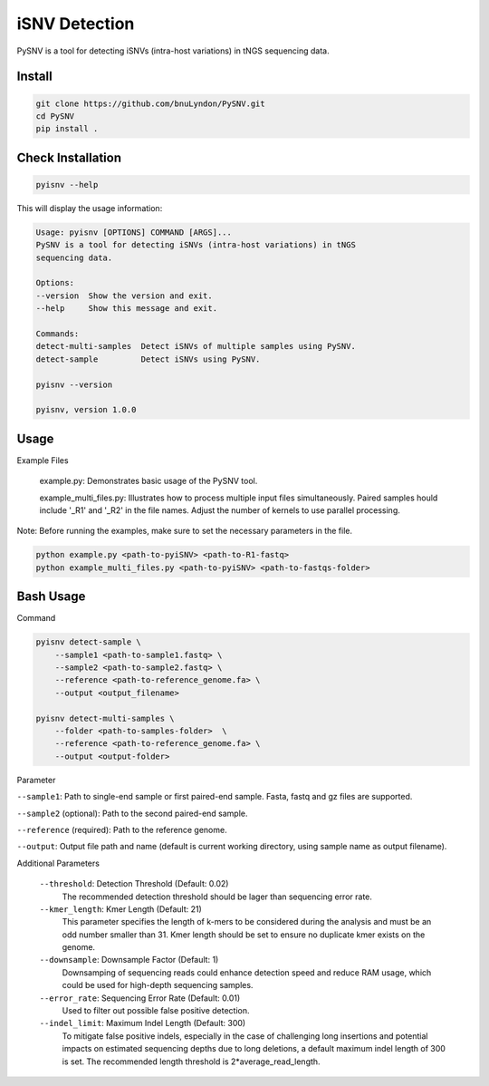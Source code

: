 iSNV Detection
==============

PySNV is a tool for detecting iSNVs (intra-host variations) in tNGS sequencing data.

Install
------------

.. code-block:: sh

    git clone https://github.com/bnuLyndon/PySNV.git
    cd PySNV
    pip install .

Check Installation
------------

.. code-block:: sh

    pyisnv --help

This will display the usage information:

.. code-block:: text

    Usage: pyisnv [OPTIONS] COMMAND [ARGS]...
    PySNV is a tool for detecting iSNVs (intra-host variations) in tNGS
    sequencing data.

    Options:
    --version  Show the version and exit.
    --help     Show this message and exit.

    Commands:
    detect-multi-samples  Detect iSNVs of multiple samples using PySNV.
    detect-sample         Detect iSNVs using PySNV.

    pyisnv --version

    pyisnv, version 1.0.0


Usage
-----

Example Files

    example.py: Demonstrates basic usage of the PySNV tool.

    example_multi_files.py: Illustrates how to process multiple input files simultaneously. Paired samples hould include '_R1' and '_R2' in the file names. Adjust the number of kernels to use parallel processing.

Note: Before running the examples, make sure to set the necessary parameters in the file.

.. code-block:: sh

    python example.py <path-to-pyiSNV> <path-to-R1-fastq>
    python example_multi_files.py <path-to-pyiSNV> <path-to-fastqs-folder>

Bash Usage
------------------

Command

.. code-block:: sh

    pyisnv detect-sample \
        --sample1 <path-to-sample1.fastq> \
        --sample2 <path-to-sample2.fastq> \
        --reference <path-to-reference_genome.fa> \
        --output <output_filename>

    pyisnv detect-multi-samples \
        --folder <path-to-samples-folder>  \
        --reference <path-to-reference_genome.fa> \
        --output <output-folder>

Parameter

``--sample1``: Path to single-end sample or first paired-end sample. Fasta, fastq and gz files are supported.

``--sample2`` (optional): Path to the second paired-end sample.

``--reference`` (required): Path to the reference genome.

``--output``: Output file path and name (default is current working directory, using sample name as output filename).

Additional Parameters

    ``--threshold``: Detection Threshold (Default: 0.02)
        The recommended detection threshold should be lager than sequencing error rate.\
    ``--kmer_length``: Kmer Length (Default: 21)
        This parameter specifies the length of k-mers to be considered during the analysis and must be an odd number smaller than 31. Kmer length should be set to ensure no duplicate kmer exists on the genome.\
    ``--downsample``: Downsample Factor (Default: 1)
        Downsamping of sequencing reads could enhance detection speed and reduce RAM usage, which could be used for high-depth sequencing samples. \
    ``--error_rate``: Sequencing Error Rate (Default: 0.01)
        Used to filter out possible false positive detection.\
    ``--indel_limit``: Maximum Indel Length (Default: 300)
        To mitigate false positive indels, especially in the case of challenging long insertions and potential impacts on estimated sequencing depths due to long deletions, a default maximum indel length of 300 is set. The recommended length threshold is 2*average_read_length.\


